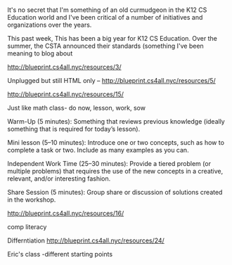 #+BEGIN_COMMENT
.. title: NYC CS4All - This Is Not The CS We're Looking For
.. slug: this-is-not-the-cs-were-looking-for
.. date: 2017-09-29 10:40:24 UTC-04:00
.. tags: draft, curriculum, csed
.. category: 
.. link: 
.. description: 
.. type: text
#+END_COMMENT

* 
It's no secret that I'm something of an old curmudgeon in the K12 CS
Education world and I've been critical of a number of initiatives and
organizations over the years. 

This past week, 
This has been a big year for K12 CS Education. Over the summer, the
CSTA announced their standards (something I've been meaning to blog
about 

http://blueprint.cs4all.nyc/resources/3/


Unplugged but still HTML only --
http://blueprint.cs4all.nyc/resources/5/




http://blueprint.cs4all.nyc/resources/15/

Just like math class- do now, lesson, work, sow

Warm-Up (5 minutes): Something that reviews previous knowledge (ideally something that is required for today’s lesson).

Mini lesson (5–10 minutes): Introduce one or two concepts, such as how to complete a task or two. Include as many examples as you can.

Independent Work Time (25–30 minutes): Provide a tiered problem (or multiple problems) that requires the use of the new concepts in a creative, relevant, and/or interesting fashion.

Share Session (5 minutes): Group share or discussion of solutions created in the workshop.



http://blueprint.cs4all.nyc/resources/16/

comp literacy


Differntiation
http://blueprint.cs4all.nyc/resources/24/

Eric's class -different starting points

